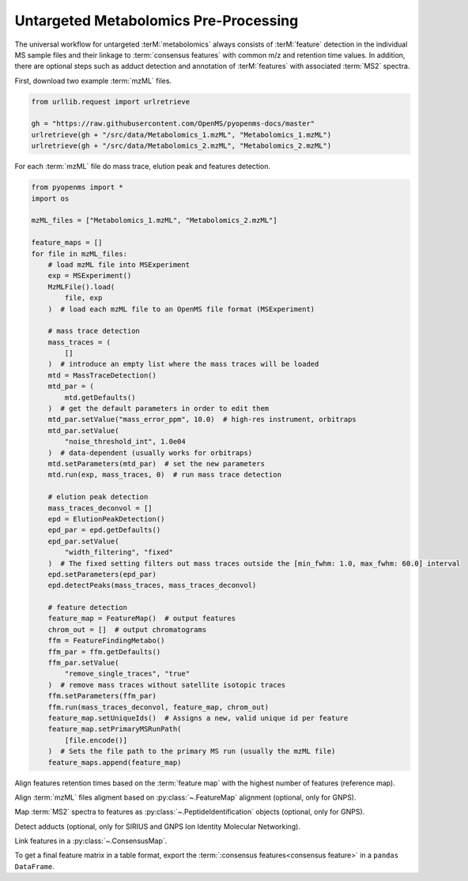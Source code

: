 Untargeted Metabolomics Pre-Processing
======================================

The universal workflow for untargeted :terM:`metabolomics` always consists of :terM:`feature` detection in the individual MS sample
files and their linkage to :term:`consensus features` with common m/z and retention time values.
In addition, there are optional steps such as adduct detection and annotation of :terM:`features` with associated :term:`MS2` spectra.

.. image:: img/metabolomics-preprocessing.png

First, download two example :term:`mzML` files.

.. code-block:: python

    from urllib.request import urlretrieve

    gh = "https://raw.githubusercontent.com/OpenMS/pyopenms-docs/master"
    urlretrieve(gh + "/src/data/Metabolomics_1.mzML", "Metabolomics_1.mzML")
    urlretrieve(gh + "/src/data/Metabolomics_2.mzML", "Metabolomics_2.mzML")

For each :term:`mzML` file do mass trace, elution peak and features detection.

.. code-block:: python

    from pyopenms import *
    import os

    mzML_files = ["Metabolomics_1.mzML", "Metabolomics_2.mzML"]

    feature_maps = []
    for file in mzML_files:
        # load mzML file into MSExperiment
        exp = MSExperiment()
        MzMLFile().load(
            file, exp
        )  # load each mzML file to an OpenMS file format (MSExperiment)

        # mass trace detection
        mass_traces = (
            []
        )  # introduce an empty list where the mass traces will be loaded
        mtd = MassTraceDetection()
        mtd_par = (
            mtd.getDefaults()
        )  # get the default parameters in order to edit them
        mtd_par.setValue("mass_error_ppm", 10.0)  # high-res instrument, orbitraps
        mtd_par.setValue(
            "noise_threshold_int", 1.0e04
        )  # data-dependent (usually works for orbitraps)
        mtd.setParameters(mtd_par)  # set the new parameters
        mtd.run(exp, mass_traces, 0)  # run mass trace detection

        # elution peak detection
        mass_traces_deconvol = []
        epd = ElutionPeakDetection()
        epd_par = epd.getDefaults()
        epd_par.setValue(
            "width_filtering", "fixed"
        )  # The fixed setting filters out mass traces outside the [min_fwhm: 1.0, max_fwhm: 60.0] interval
        epd.setParameters(epd_par)
        epd.detectPeaks(mass_traces, mass_traces_deconvol)

        # feature detection
        feature_map = FeatureMap()  # output features
        chrom_out = []  # output chromatograms
        ffm = FeatureFindingMetabo()
        ffm_par = ffm.getDefaults()
        ffm_par.setValue(
            "remove_single_traces", "true"
        )  # remove mass traces without satellite isotopic traces
        ffm.setParameters(ffm_par)
        ffm.run(mass_traces_deconvol, feature_map, chrom_out)
        feature_map.setUniqueIds()  # Assigns a new, valid unique id per feature
        feature_map.setPrimaryMSRunPath(
            [file.encode()]
        )  # Sets the file path to the primary MS run (usually the mzML file)
        feature_maps.append(feature_map)

Align features retention times based on the :term:`feature map` with the highest number of features (reference map).

.. code-block:: python
    :linenos:

    # use as reference for alignment, the file with the largest number of features
    # (works well if you have a pooled QC for example)
    ref_index = feature_maps.index(sorted(feature_maps, key=lambda x: x.size())[-1])

    aligner = MapAlignmentAlgorithmPoseClustering()

    trafos = {}

    # parameter optimization
    aligner_par = aligner.getDefaults()
    aligner_par.setValue("max_num_peaks_considered", -1)  # infinite
    aligner_par.setValue(
        "pairfinder:distance_MZ:max_difference", 10.0
    )  # Never pair features with larger m/z distance
    aligner_par.setValue("pairfinder:distance_MZ:unit", "ppm")
    aligner.setParameters(aligner_par)
    aligner.setReference(feature_maps[ref_index])

    for feature_map in feature_maps[:ref_index] + feature_maps[ref_index + 1 :]:
        trafo = TransformationDescription()  # save the transformed data points
        aligner.align(feature_map, trafo)
        trafos[feature_map.getMetaValue("spectra_data")[0].decode()] = trafo
        transformer = MapAlignmentTransformer()
        transformer.transformRetentionTimes(feature_map, trafo, True)

Align :term:`mzML` files aligment based on :py:class:`~.FeatureMap` alignment (optional, only for GNPS).

.. code-block:: python
    :linenos:

    # align mzML files based on FeatureMap alignment and store as mzML files (for GNPS!)
    for file in mzML_files:
        exp = MSExperiment()
        MzMLFile().load(file, exp)
        exp.sortSpectra(True)
        exp.setMetaValue("mzML_path", file)
        if file not in trafos.keys():
            MzMLFile().store(file[:-5] + "_aligned.mzML", exp)
            continue
        transformer = MapAlignmentTransformer()
        trafo_description = trafos[file]
        transformer.transformRetentionTimes(exp, trafo_description, True)
        MzMLFile().store(file[:-5] + "_aligned.mzML", exp)
    mzML_files = [file[:-5] + "_aligned.mzML" for file in mzML_files]

Map :term:`MS2` spectra to features as :py:class:`~.PeptideIdentification` objects (optional, only for GNPS).

.. code-block:: python
    :linenos:

    feature_maps_mapped = []
    use_centroid_rt = False
    use_centroid_mz = True
    mapper = IDMapper()
    for file in mzML_files:
        exp = MSExperiment()
        MzMLFile().load(file, exp)
        for i, feature_map in enumerate(feature_maps):
            if feature_map.getMetaValue("spectra_data")[
                0
            ].decode() == exp.getMetaValue("mzML_path"):
                peptide_ids = []
                protein_ids = []
                mapper.annotate(
                    feature_map,
                    peptide_ids,
                    protein_ids,
                    use_centroid_rt,
                    use_centroid_mz,
                    exp,
                )
                fm_new = FeatureMap(feature_map)
                fm_new.clear(False)
                # set unique identifiers to protein and peptide identifications
                prot_ids = []
                if len(feature_map.getProteinIdentifications()) > 0:
                    prot_id = feature_map.getProteinIdentifications()[0]
                    prot_id.setIdentifier(f"Identifier_{i}")
                    prot_ids.append(prot_id)
                fm_new.setProteinIdentifications(prot_ids)
                for feature in feature_map:
                    pep_ids = []
                    for pep_id in feature.getPeptideIdentifications():
                        pep_id.setIdentifier(f"Identifier_{i}")
                        pep_ids.append(pep_id)
                    feature.setPeptideIdentifications(pep_ids)
                    fm_new.push_back(feature)
                feature_maps_mapped.append(fm_new)
    feature_maps = feature_maps_mapped

Detect adducts (optional, only for SIRIUS and GNPS Ion Identity Molecular Networking).

.. code-block:: python
    :linenos:

    feature_maps_adducts = []
    for feature_map in feature_maps:
        mfd = MetaboliteFeatureDeconvolution()
        mdf_par = mfd.getDefaults()
        mdf_par.setValue(
            "potential_adducts",
            [
                b"H:+:0.4",
                b"Na:+:0.2",
                b"NH4:+:0.2",
                b"H-1O-1:+:0.1",
                b"H-3O-2:+:0.1",
            ],
        )
        mfd.setParameters(mdf_par)
        feature_map_adduct = FeatureMap()
        mfd.compute(feature_map, feature_map_adduct, ConsensusMap(), ConsensusMap())
        feature_maps_adducts.append(feature_map_adduct)
    feature_maps = feature_maps_adducts

    # for SIRIUS store the feature maps as featureXML files!
    for feature_map in feature_maps:
        FeatureXMLFile().store(
            feature_map.getMetaValue("spectra_data")[0].decode()[:-4]
            + "featureXML",
            feature_map,
        )

Link features in a :py:class:`~.ConsensusMap`.

.. code-block:: python
    :linenos:

    feature_grouper = FeatureGroupingAlgorithmKD()

    consensus_map = ConsensusMap()
    file_descriptions = consensus_map.getColumnHeaders()

    for i, feature_map in enumerate(feature_maps):
        file_description = file_descriptions.get(i, ColumnHeader())
        file_description.filename = os.path.basename(
            feature_map.getMetaValue("spectra_data")[0].decode()
        )
        file_description.size = feature_map.size()
        file_descriptions[i] = file_description

    feature_grouper.group(feature_maps, consensus_map)
    consensus_map.setColumnHeaders(file_descriptions)
    consensus_map.setUniqueIds()
    ConsensusXMLFile().store("FeatureMatrix.consensusXML", consensus_map)

To get a final feature matrix in a table format, export the :term:`:consensus features<consensus feature>` in a ``pandas DataFrame``.

.. code-block:: python
    :linenos:

    df = consensus_map.get_df()

